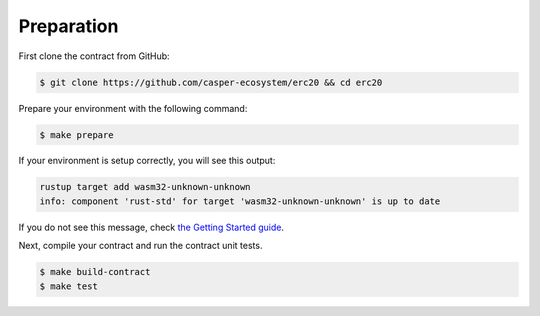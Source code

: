 
Preparation
===========

First clone the contract from GitHub: 

.. code-block:: bash

   $ git clone https://github.com/casper-ecosystem/erc20 && cd erc20


Prepare your environment with the following command:

.. code-block:: bash

   $ make prepare

If your environment is setup correctly, you will see this output:

.. code-block:: bash

   rustup target add wasm32-unknown-unknown
   info: component 'rust-std' for target 'wasm32-unknown-unknown' is up to date

If you do not see this message, check `the Getting Started guide <https://docs.casperlabs.io/en/latest/dapp-dev-guide/setup-of-rust-contract-sdk.html>`_.

Next, compile your contract and run the contract unit tests.

.. code-block:: bash

   $ make build-contract
   $ make test

